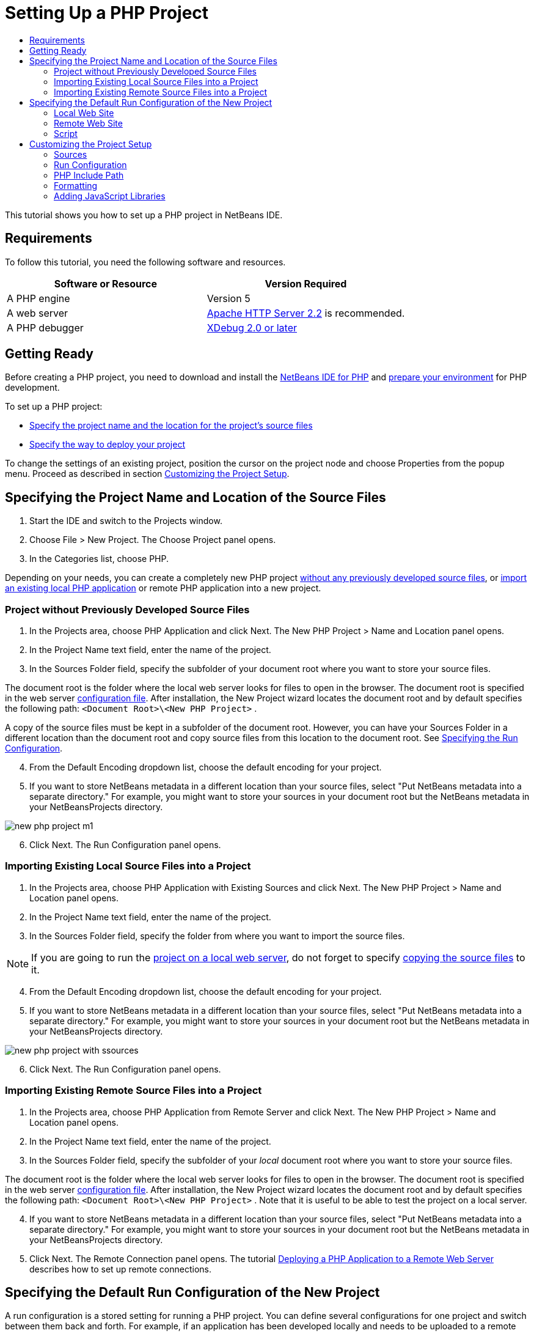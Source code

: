 // 
//     Licensed to the Apache Software Foundation (ASF) under one
//     or more contributor license agreements.  See the NOTICE file
//     distributed with this work for additional information
//     regarding copyright ownership.  The ASF licenses this file
//     to you under the Apache License, Version 2.0 (the
//     "License"); you may not use this file except in compliance
//     with the License.  You may obtain a copy of the License at
// 
//       http://www.apache.org/licenses/LICENSE-2.0
// 
//     Unless required by applicable law or agreed to in writing,
//     software distributed under the License is distributed on an
//     "AS IS" BASIS, WITHOUT WARRANTIES OR CONDITIONS OF ANY
//     KIND, either express or implied.  See the License for the
//     specific language governing permissions and limitations
//     under the License.
//

= Setting Up a PHP Project
:jbake-type: tutorial
:jbake-tags: tutorials 
:jbake-status: published
:syntax: true
:icons: font
:source-highlighter: pygments
:toc: left
:toc-title:
:description: Setting Up a PHP Project - Apache NetBeans
:keywords: Apache NetBeans, Tutorials, Setting Up a PHP Project
:reviewed: 2019-02-02

This tutorial shows you how to set up a PHP project in NetBeans IDE.

== Requirements

To follow this tutorial, you need the following software and resources.

|===
|Software or Resource |Version Required 

|A PHP engine |Version 5 

|A web server |link:http://httpd.apache.org/download.cgi[+Apache HTTP Server 2.2+] is recommended.
 

|A PHP debugger |link:http://www.xdebug.org[+XDebug 2.0 or later+] 
|===


== Getting Ready

Before creating a PHP project, you need to download and install the link:https://netbeans.org/downloads/index.html[+NetBeans IDE for PHP+] and link:../../trails/php.html#configuration[+prepare your environment+] for PHP development.

To set up a PHP project:

* <<location,Specify the project name and the location for the project's source files>>
* <<runConfiguration,Specify the way to deploy your project>>

To change the settings of an existing project, position the cursor on the project node and choose Properties from the popup menu. Proceed as described in section <<managingProjectSetup,Customizing the Project Setup>>.


== Specifying the Project Name and Location of the Source Files

1. Start the IDE and switch to the Projects window.
2. Choose File > New Project. The Choose Project panel opens.
3. In the Categories list, choose PHP.

Depending on your needs, you can create a completely new PHP project <<projectNoExistingSources,without any previously developed source files>>, or <<importSources,import an existing local PHP application>> or remote PHP application into a new project.


=== Project without Previously Developed Source Files

1. In the Projects area, choose PHP Application and click Next. The New PHP Project > Name and Location panel opens.
2. In the Project Name text field, enter the name of the project.
3. In the Sources Folder field, specify the subfolder of your document root where you want to store your source files.

The document root is the folder where the local web server looks for files to open in the browser. The document root is specified in the web server link:../../trails/php.html#configuration[+configuration file+]. After installation, the New Project wizard locates the document root and by default specifies the following path:  ``<Document Root>\<New PHP Project>`` .

A copy of the source files must be kept in a subfolder of the document root. However, you can have your Sources Folder in a different location than the document root and copy source files from this location to the document root. See <<copy-sources,Specifying the Run Configuration>>.

[start=4]
4. From the Default Encoding dropdown list, choose the default encoding for your project.
5. If you want to store NetBeans metadata in a different location than your source files, select "Put NetBeans metadata into a separate directory." For example, you might want to store your sources in your document root but the NetBeans metadata in your NetBeansProjects directory. 

image::images/new-php-project-m1.png[]

[start=6]
6. Click Next. The Run Configuration panel opens.


=== Importing Existing Local Source Files into a Project

1. In the Projects area, choose PHP Application with Existing Sources and click Next. The New PHP Project > Name and Location panel opens.
2. In the Project Name text field, enter the name of the project.
3. In the Sources Folder field, specify the folder from where you want to import the source files.

NOTE: If you are going to run the <<localServer,project on a local web server>>, do not forget to specify <<copyFilesFromSourcesFolder,copying the source files>> to it.

[start=4]
4. From the Default Encoding dropdown list, choose the default encoding for your project.
5. If you want to store NetBeans metadata in a different location than your source files, select "Put NetBeans metadata into a separate directory." For example, you might want to store your sources in your document root but the NetBeans metadata in your NetBeansProjects directory. 

image::images/new-php-project-with-ssources.png[]

[start=6]
6. Click Next. The Run Configuration panel opens.


=== Importing Existing Remote Source Files into a Project

1. In the Projects area, choose PHP Application from Remote Server and click Next. The New PHP Project > Name and Location panel opens.
2. In the Project Name text field, enter the name of the project.
3. In the Sources Folder field, specify the subfolder of your _local_ document root where you want to store your source files.

The document root is the folder where the local web server looks for files to open in the browser. The document root is specified in the web server link:../../trails/php.html#configuration[+configuration file+]. After installation, the New Project wizard locates the document root and by default specifies the following path:  ``<Document Root>\<New PHP Project>`` . Note that it is useful to be able to test the project on a local server.

[start=4]
4. If you want to store NetBeans metadata in a different location than your source files, select "Put NetBeans metadata into a separate directory." For example, you might want to store your sources in your document root but the NetBeans metadata in your NetBeansProjects directory.
5. Click Next. The Remote Connection panel opens. The tutorial link:remote-hosting-and-ftp-account.html[+Deploying a PHP Application to a Remote Web Server+] describes how to set up remote connections.


== Specifying the Default Run Configuration of the New Project

A run configuration is a stored setting for running a PHP project. You can define several configurations for one project and switch between them back and forth. For example, if an application has been developed locally and needs to be uploaded to a remote production server, you only need to choose another run configuration. Run configurations apply to both running and debugging. Run configurations accommodate the following common use cases:

* Developing PHP web pages on a local machine with a local web server.
* Executing PHP scripts using a local PHP engine. This approach is applied to PHP files that are not intended for outputting HTML. Therefore such scripts can be run without a browser.
* Remote Development. The PHP source code and other application files are uploaded to a remote web server via FTP. This use case is common when the development is shared across multiple people.
* A combination of the above use cases: an application is developed locally and deployed on a remote production server upon completion. During development, PHP scripts are executed if necessary.

When you create a new PHP project, you create the project's default run configuration. To set the default run configuration for your project, choose the relevant option from the Run As dropdown list on the Run Configuration panel. The following options are available:

* <<localServer,Local Web Site>>. To use this run configuration, you need the link:../../trails/php.html#configuration[+Apache http server installed+] and running.
* link:remote-hosting-and-ftp-account.html[+Remote Web Site (FTP/SFTP) (Separate tutorial)+]. To use this configuration, you need a link:remote-hosting-and-ftp-account.html#registerHostingAccount[+hosting account+] on a remote server and an link:remote-hosting-and-ftp-account.html#createFTPAccount[+FTP account+] on this server.
* <<scriptCommandLine,Script>>. This run configuration does not require that a web server be installed and running. You only need a link:../../trails/php.html#configuration[+PHP engine+].

The process for creating additional run configurations, or editing the default run configuration, is described in <<runConfiguration,Customizing the Project Setup: Run Configuration>>. It is almost identical to the process for creating the default run configuration, except that you use the Properties dialog of the existing project instead of the new project wizard.


=== Local Web Site

A local web site configuration involves a copy of your PHP source folders in the Web folder of the Apache web server installed on your machine. It is common practice for a project to have both a local and a remote web site configuration. Note that the procedure for setting up the local web site run configuration differs slightly depending on whether you are creating a project from existing sources or without existing sources.

To set up a local web site configuration:

1. From the Run As dropdown list, choose Local Web Site.
2. In the Project URL field, check the automatically generated URL address. Make sure that the Apache HTTP server listens to the default port 80. If not, specify the port number explicitly, in the format  ``localhost:<port number>`` .

image::images/run-configuration-local-server-project-with-existing-sources.png[]

[start=3]
3. If you are creating the project from existing sources, you can choose which source file to use as the index file.
4. To store the project's source files in a different directory than the NetBeans IDE project, select "Copy files from Sources Folder to another location". _If you are creating a project from existing sources, this is a required step, unless the existing sources were already in the web folder of your Apache server._
The field by default specifies the following path: `` <Document Root>\<New PHP Project>`` . Use the Browse button to specify a different path, if necessary.
The document root is the folder where the web server looks for files to open in the browser. The document root is specified in the web server link:../../trails/php.html#configuration[+configuration file+]. 
The wizard detects the Apache installation type, either a component or within a package, and provides the path to the default location of the  ``htdocs``  folder for the current installation type. Therefore, if you accepted the default settings during the installation of the Apache server or the AMP package, choose the path from the dropdown list.
5. Click Finish. The IDE creates your PHP project.


=== Remote Web Site

See the tutorial link:remote-hosting-and-ftp-account.html[+Deploying a PHP Application to a Remote Web Server+].


=== Script

1. From the Run As dropdown list, choose Script.

image::images/project-properties-script.png[]

[start=2]
2. To specify the location of the PHP engine, click the Configure button next to the Use Default PHP Interpreter box. The PHP Options dialog opens on the General tab.

image::images/run-config-script-options-m1.png[]

[start=3]
3. In the PHP 5 Interpreter field, specify the path to the  ``php.exe``  file. Use the Browse or Search... button, if necessary.
4. To specify how the script execution results will be shown, select the relevant checkbox in the Open Result In area. The following options are available:

* Output Window. The results of executing a script will appear in the output window in the bottom of the NetBeans IDE window.
* Web Browser. The default browser window will open with the results of executing a script in the form of an HTML file.
* Editor. The results of executing a script will open as an HTML file in the IDE editor window.

[start=5]
5. Click OK. The Options dialog box closes and the system returns to the Run Configuration panel. 
6. Add any arguments, such as  ``debug=true`` , and any link:http://www.php.net/manual/en/features.commandline.options.php[+PHP command-line options+].


== Customizing the Project Setup

During the project creation, the basic project settings are defined: the project type, location of the project source files, and the default run configuration. To expand the project setup with new settings, customize the project. Position the cursor on the project node and choose Properties from the popup menu. The Project Properties panel opens with a list of settings categories.


=== Sources


On the Sources panel:

1. The Web Root field shows the root folder of your application site. By default, the field shows the Sources folder. To change the web root, click Browse and select another folder.
2. Select the <<location,Copy files from Sources Folder>> to another location, if necessary, and specify the path to the storage folder.
3. Change the encoding, if necessary 

image::images/pprop-sources.png[]

[start=4]
4. To complete the project customization, click OK.


=== Run Configuration


On the Run Configuration panel, modify the default run configuration and/or define new run configurations, if necessary. 

1. To modify the default settings, <<runConfiguration,update the fields as during the project creation>>.
2. To define a new run configuration, click New next to the Configuration dropdown list. The Create New Configuration dialog box opens.
3. In the Configuration Name field, enter the name of the new run configuration and click OK. You return to the Run Configuration panel.
4. Define the run configuration settings in the same way as you defined the <<runConfiguration,default run configuration>> during the project creation and click OK. The new configuration is added to the Configuration dropdown list.
5. To remove a configuration, select it from the Configuration dropdown list and click Delete. 

image::images/pprop-runconfig.png[]

[start=6]
6. To complete the project customization, click OK.


=== PHP Include Path


On the Include Path panel, specify the location of the files that you need to use in the project but do not need to locate together with the source files.

1. To add a folder, click Add Folder. The Select Folder(s) dialog box opens.
2. Select the relevant folders and click Open. You return to the PHP Include Path panel. The new folder is added to the list.
3. To navigate through the list, use the buttons Move Up and Move Down.
4. To remove a folder from the list of included folder, select the folder and click Remove.

image::images/pprop-include-path.png[]

[start=5]
5. To complete the project customization, click OK.


=== Formatting

On the Formatting panel, define the formatting style you want to apply to your source files in the editor. You may define either global or project-specific formatting.

==== To define global IDE formatting:

1. Choose "Use global options".
2. Click Edit Global Options. The IDE Options dialog opens, on the Editor > Formatting tab. 

image::images/global-formatting.png[]

[start=3]
3. From the Language dropdown list, select the language to which the settings should be applied.
4. From the Categories dropdown list, select the format items to which the setting will be applied.
5. Set your desired formatting and click OK.
6. Click the Help button for detailed information.

==== To define project-specific formatting:

1. Choose "Use project-specific options". The hidden area displays. image::images/pprop-formatting.png[]
2. From the Language dropdown list, select All Languages or PHP. In this case, All Languages means PHP and all other languages you have in your PHP project.
3. From the Categories dropdown list, select the format items to which the setting will be applied.
4. Set your desired formatting and click OK.
5. Click the Help button for detailed information.


=== Adding JavaScript Libraries

Built-in JavaScript libraries were removed in NetBeans IDE 6.7 because they were very large and slowed performance and it is easy to add libraries manually. Manually adding JavaScript libraries to your project enables Code Completion and all other JavaScript-related functionality in the IDE for your project.

==== To add JavaScript Libraries to your project:

1. Download the JavaScript libraries you need, or locate them if you already have them.
2. Copy the JavaScript libraries to your PHP project folder, using the IDE or a file explorer.

If your project properties are set so that project sources are copied to another location (see <<sources,Sources>>), the JavaScript libraries are also copied to this location. If your project is deployed on a remote server, the JavaScript libraries are uploaded to that server the next time your project sources are uploaded to the server.

